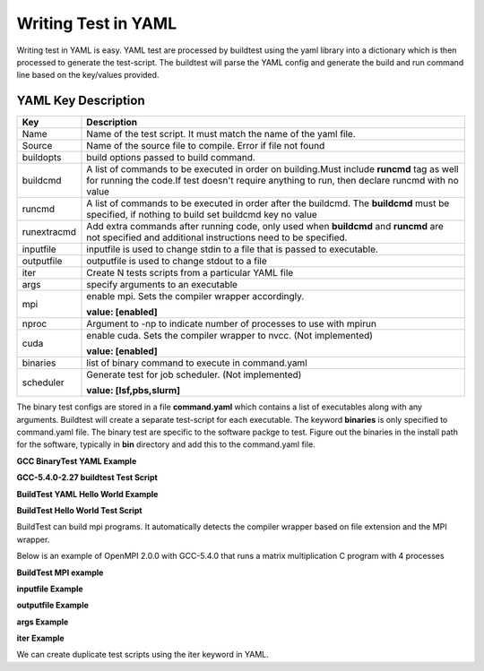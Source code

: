 .. _Writing_Test_In_YAML:


Writing Test in YAML
====================

Writing test in YAML is easy. YAML test are processed by buildtest using the 
yaml library into a dictionary which is then processed to generate the test-script.
The buildtest will parse the YAML config and generate the build and run command line
based on the key/values provided.  


YAML Key Description
--------------------

+---------------+--------------------------------------------------------------------+
| **Key**       |                        **Description**                             |
+---------------+--------------------------------------------------------------------+        
| Name          | Name of the test script. It must match the name of the yaml file.  |
+---------------+--------------------------------------------------------------------+        
| Source        | Name of the source file to compile. Error if file not found        |
+---------------+--------------------------------------------------------------------+
| buildopts     | build options passed to build command.                             |
+---------------+--------------------------------------------------------------------+
| buildcmd      | A list of commands to be executed in order on building.Must include|
|               | **runcmd** tag as well for running the code.If test doesn't require|
|               | anything to run, then declare runcmd with no value                 |
+---------------+--------------------------------------------------------------------+
| runcmd        | A list of commands to be executed in order after the buildcmd. The |
|               | **buildcmd** must be specified, if nothing to build set buildcmd   |
|               | key no value                                                       | 
+---------------+--------------------------------------------------------------------+
| runextracmd   | Add extra commands after running code, only used when **buildcmd** | 
|               | and **runcmd** are not specified and additional instructions need  |
|               | to be specified.                                                   |
+---------------+--------------------------------------------------------------------+
| inputfile     | inputfile is used to change stdin to a file that is passed to      |
|               | executable.                                                        |
+---------------+--------------------------------------------------------------------+
| outputfile    | outputfile is used to change stdout to a file                      |
+---------------+--------------------------------------------------------------------+
| iter          | Create N tests scripts from a particular YAML file                 |
+---------------+--------------------------------------------------------------------+
| args          | specify arguments to an executable                                 |
+---------------+--------------------------------------------------------------------+
| mpi           | enable mpi. Sets the compiler wrapper accordingly.                 | 
|               |                                                                    |
|               | **value: [enabled]**                                               |
+---------------+--------------------------------------------------------------------+
| nproc         | Argument to -np to indicate number of processes to use with mpirun |
+---------------+--------------------------------------------------------------------+
| cuda          | enable cuda. Sets the compiler wrapper to nvcc. (Not implemented)  | 
|               |                                                                    |
|               | **value: [enabled]**                                               |
+---------------+--------------------------------------------------------------------+
| binaries      | list of binary command to execute in command.yaml                  |
+---------------+--------------------------------------------------------------------+
| scheduler     | Generate test for job scheduler. (Not implemented)                 |
|               |                                                                    |
|               | **value: [lsf,pbs,slurm]**                                         | 
+---------------+--------------------------------------------------------------------+


The binary test configs are stored in a file **command.yaml** which contains a 
list of executables along with any arguments. Buildtest will create a separate 
test-script for each executable. The keyword **binaries** is only specified to
command.yaml file. The binary test are specific to the software packge to test. 
Figure out the binaries in the install path for the software, typically in 
**bin** directory and add this to the command.yaml file.

**GCC BinaryTest YAML Example** 

.. program-output:: cat scripts/Writing_Test_In_YAML/command.yaml


**GCC-5.4.0-2.27 buildtest Test Script**

.. program-output:: cat scripts/Writing_Test_In_YAML/gcc.sh

**BuildTest YAML Hello World Example**

.. program-output:: cat scripts/Writing_Test_In_YAML/hello.c.yaml

**BuildTest Hello World Test Script** 

.. program-output:: cat scripts/Writing_Test_In_YAML/hello.c.sh


BuildTest can build mpi programs. It automatically detects the compiler wrapper based on file extension and the MPI wrapper.

Below is an example of OpenMPI 2.0.0 with GCC-5.4.0 that runs a matrix multiplication C program with 4 processes

**BuildTest MPI example**
 
.. program-output:: cat scripts/Writing_Test_In_YAML/mpi_mm_c.yaml

.. program-output:: cat scripts/Writing_Test_In_YAML/mpi_mm_c.sh


**inputfile Example**

.. program-output:: cat scripts/Writing_Test_In_YAML/inputfile.yaml

.. program-output:: cat scripts/Writing_Test_In_YAML/inputfile.sh


**outputfile Example**

.. program-output:: cat scripts/Writing_Test_In_YAML/outputfile.yaml

.. program-output:: cat scripts/Writing_Test_In_YAML/outputfile.sh

**args Example**


.. program-output:: cat scripts/Writing_Test_In_YAML/args.yaml

.. program-output:: cat scripts/Writing_Test_In_YAML/args.sh


**iter Example**

We can create duplicate test scripts using the iter keyword in YAML. 

.. program-output:: cat scripts/Writing_Test_In_YAML/iter.yaml

.. program-output:: cat scripts/Writing_Test_In_YAML/iter.txt


